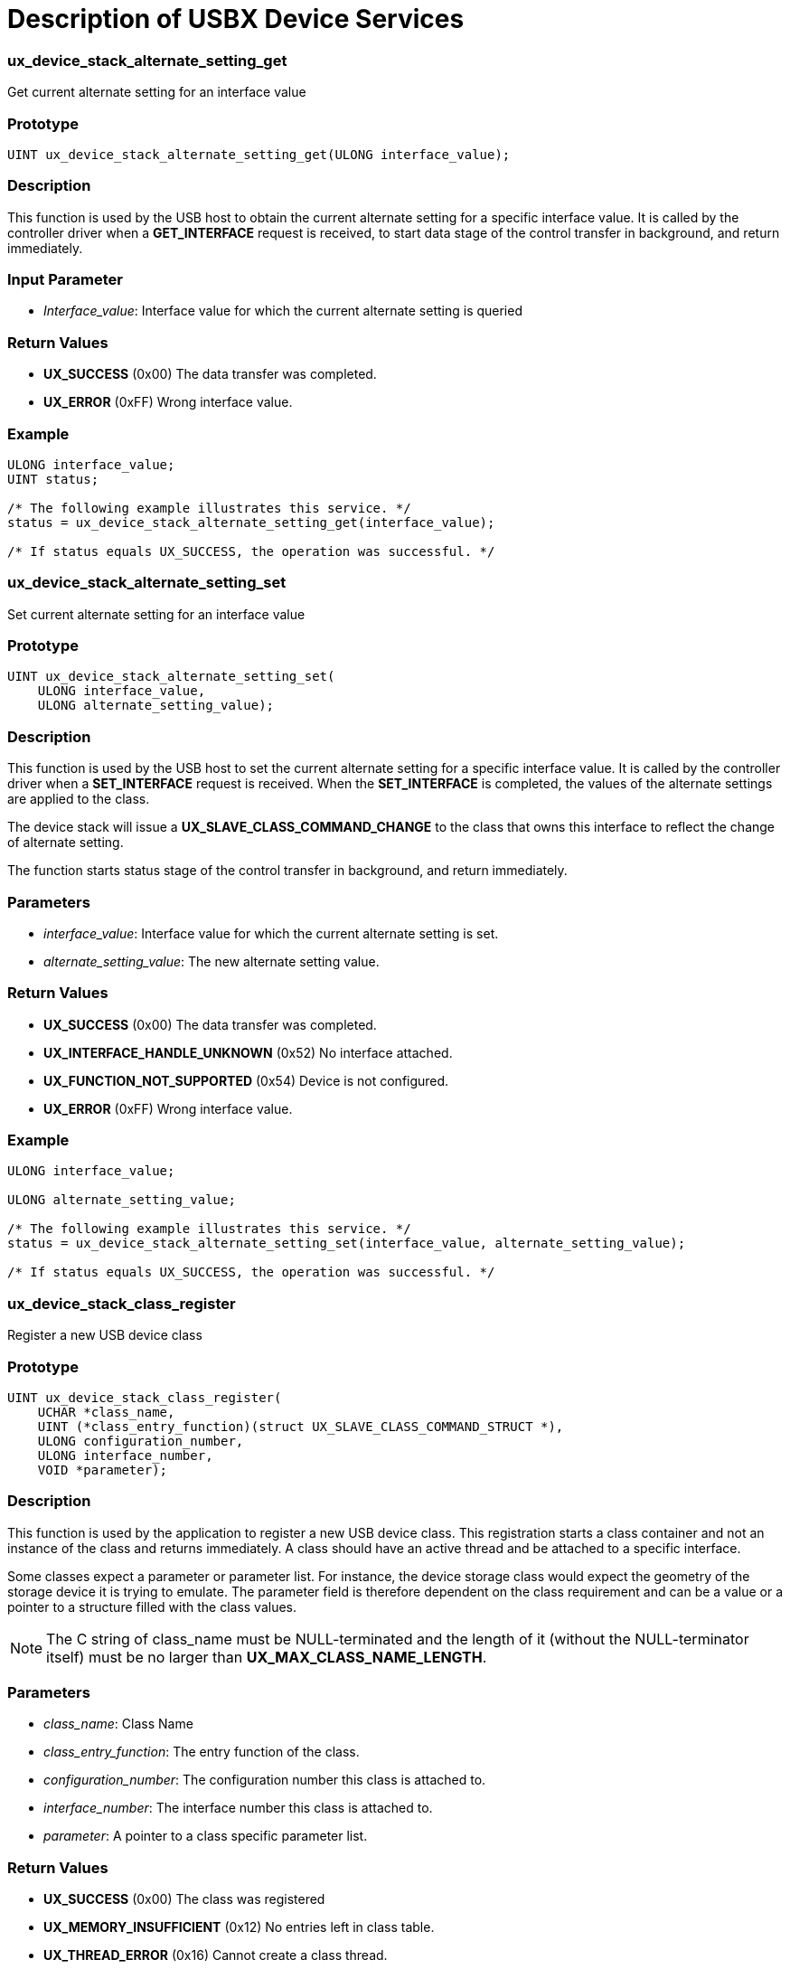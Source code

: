 ////

 Copyright (c) Microsoft
 Copyright (c) 2024-present Eclipse ThreadX contributors
 
 This program and the accompanying materials are made available 
 under the terms of the MIT license which is available at
 https://opensource.org/license/mit.
 
 SPDX-License-Identifier: MIT
 
 Contributors: 
     * Frédéric Desbiens - Initial AsciiDoc version.

////

= Description of USBX Device Services
:description: Learn about the USBX Device Services.

[discrete]
=== ux_device_stack_alternate_setting_get

Get current alternate setting for an interface value

[discrete]
=== Prototype

[,c]
----
UINT ux_device_stack_alternate_setting_get(ULONG interface_value);
----

[discrete]
=== Description

This function is used by the USB host to obtain the current alternate setting for a specific interface value. It is called by the controller driver when a *GET_INTERFACE* request is received, to start data stage of the control transfer in background, and return immediately.

[discrete]
=== Input Parameter

* _Interface_value_: Interface value for which the current alternate setting is queried

[discrete]
=== Return Values

* *UX_SUCCESS* (0x00) The data transfer was completed.
* *UX_ERROR* (0xFF) Wrong interface value.

[discrete]
=== Example

[,c]
----
ULONG interface_value;
UINT status;

/* The following example illustrates this service. */
status = ux_device_stack_alternate_setting_get(interface_value);

/* If status equals UX_SUCCESS, the operation was successful. */
----

[discrete]
=== ux_device_stack_alternate_setting_set

Set current alternate setting for an interface value

[discrete]
=== Prototype

[,c]
----
UINT ux_device_stack_alternate_setting_set(
    ULONG interface_value,
    ULONG alternate_setting_value);
----

[discrete]
=== Description

This function is used by the USB host to set the current alternate setting for a specific interface value. It is called by the controller driver when a *SET_INTERFACE* request is received. When the *SET_INTERFACE* is completed, the values of the alternate settings are applied to the class.

The device stack will issue a *UX_SLAVE_CLASS_COMMAND_CHANGE* to the class that owns this interface to reflect the change of alternate setting.

The function starts status stage of the control transfer in background, and return immediately.

[discrete]
=== Parameters

* _interface_value_: Interface value for which the current alternate setting is set.
* _alternate_setting_value_: The new alternate setting value.

[discrete]
=== Return Values

* *UX_SUCCESS* (0x00) The data transfer was completed.
* *UX_INTERFACE_HANDLE_UNKNOWN* (0x52) No interface attached.
* *UX_FUNCTION_NOT_SUPPORTED* (0x54) Device is not configured.
* *UX_ERROR* (0xFF) Wrong interface value.

[discrete]
=== Example

[,c]
----
ULONG interface_value;

ULONG alternate_setting_value;

/* The following example illustrates this service. */
status = ux_device_stack_alternate_setting_set(interface_value, alternate_setting_value);

/* If status equals UX_SUCCESS, the operation was successful. */
----

[discrete]
=== ux_device_stack_class_register

Register a new USB device class

[discrete]
=== Prototype

[,c]
----
UINT ux_device_stack_class_register(
    UCHAR *class_name,
    UINT (*class_entry_function)(struct UX_SLAVE_CLASS_COMMAND_STRUCT *),
    ULONG configuration_number,
    ULONG interface_number,
    VOID *parameter);
----

[discrete]
=== Description

This function is used by the application to register a new USB device class. This registration starts a class container and not an instance of the class and returns immediately. A class should have an active thread and be attached to a specific interface.

Some classes expect a parameter or parameter list. For instance, the device storage class would expect the geometry of the storage device it is trying to emulate. The parameter field is therefore dependent on the class requirement and can be a value or a pointer to a structure filled with the class values.

NOTE: The C string of class_name must be NULL-terminated and the length of it (without the NULL-terminator itself) must be no larger than *UX_MAX_CLASS_NAME_LENGTH*.

[discrete]
=== Parameters

* _class_name_: Class Name
* _class_entry_function_: The entry function of the class.
* _configuration_number_: The configuration number this class is attached to.
* _interface_number_: The interface number this class is attached to.
* _parameter_: A pointer to a class specific parameter list.

[discrete]
=== Return Values

* *UX_SUCCESS* (0x00) The class was registered
* *UX_MEMORY_INSUFFICIENT* (0x12) No entries left in class table.
* *UX_THREAD_ERROR* (0x16) Cannot create a class thread.

[discrete]
=== Example

[,c]
----
UINT status;

/* The following example illustrates this service. */

/* Initialize the device storage class. The class is connected with interface 1 */
status = ux_device_stack_class_register(_ux_system_slave_class_storage_name ux_device_class_storage_entry,
    1, 1, (VOID *)&parameter);
----

[discrete]
=== ux_device_stack_class_unregister

Unregister a USB device class

[discrete]
=== Prototype

[,c]
----
UINT ux_device_stack_class_unregister(
    UCHAR *class_name,
    UINT (*class_entry_function)(struct UX_SLAVE_CLASS_COMMAND_STRUCT*));
----

[discrete]
=== Description

This function is used by the application to unregister a USB device class and returns immediately.

The device stack will issue a *UX_SLAVE_CLASS_COMMAND_UNINITIALIZE* to the class to uninitialized.

NOTE: The C string of class_name must be NULL-terminated and the
length of it (without the NULL-terminator itself) must be no larger than *UX_MAX_CLASS_NAME_LENGTH*.

[discrete]
=== Parameters

* _class_name_: Class Name
* _class_entry_function_: The entry function of the class.

[discrete]
=== Return Values

* *UX_SUCCESS* (0x00) The class was unregistered.
* *UX_NO_CLASS_MATCH* (0x57) The class isn't registered.

[discrete]
=== Example

[,c]
----
/* The following example illustrates this service. */

/* Unitialize the device storage class. */
status = ux_device_stack_class_unregister(_ux_system_slave_class_storage_name, ux_device_class_storage_entry);

/* If status equals UX_SUCCESS, the operation was successful. */
----

[discrete]
=== ux_device_stack_configuration_get

Get the current configuration

[discrete]
=== Prototype

[,c]
----
UINT ux_device_stack_configuration_get(VOID);
----

[discrete]
=== Description

This function is used by the host to obtain the current configuration running in the device. It is called by the controller driver when a GET_CONFIGURATION request is received.  It starts data stage of the control transfer in background, and returns immediately.

[discrete]
=== Input Parameter

None

[discrete]
=== Return Value

* *UX_SUCCESS* (0x00) The data transfer was completed.

[discrete]
=== Example

[,c]
----
UINT status;

/* The following example illustrates this service. */
status = ux_device_stack_configuration_get();

/* If status equals UX_SUCCESS, the operation was successful. */
----

[discrete]
=== ux_device_stack_configuration_set

Set the current configuration

[discrete]
=== Prototype

[,c]
----
UINT ux_device_stack_configuration_set(ULONG configuration_value);
----

[discrete]
=== Description

This function is used by the host to set the current configuration running in the device. Upon reception of this command, the USB device stack will activate the alternate setting 0 of each interface connected to this configuration.

The function issues protocol error or starts status stage of the control transfer in background, and return immediately.

[discrete]
=== Input Parameter

* _configuration_value_: The configuration value selected by the host.

[discrete]
=== Return Value

* *UX_SUCCESS* (0x00) The configuration was successfully set.

[discrete]
=== Example

[,c]
----
ULONG configuration_value;
UINT status;

/* The following example illustrates this service. */
status = ux_device_stack_configuration_set(configuration_value);

/* If status equals UX_SUCCESS, the operation was successful. */
----

[discrete]
=== ux_device_stack_descriptor_send

Send a descriptor to the host

[discrete]
=== Prototype

[,c]
----
UINT ux_device_stack_descriptor_send(
    ULONG descriptor_type,
    ULONG request_index,
    ULONG host_length);
----

[discrete]
=== Description

This function is used by the device side to return a descriptor to the host. This descriptor can be a device descriptor, a configuration descriptor or a string descriptor.

The function issues protocol error or starts data stage of the control transfer in background, and return immediately.

[discrete]
=== Parameters

* _descriptor_type_: The type of the descriptor. Must be one of the following values.
 ** *UX_DEVICE_DESCRIPTOR_ITEM*
 ** *UX_CONFIGURATION_DESCRIPTOR_ITEM*
 ** *UX_STRING_DESCRIPTOR_ITEM*
 ** *UX_DEVICE_QUALIFIER_DESCRIPTOR_ITEM*
 ** *UX_OTHER_SPEED_DESCRIPTOR_ITEM*
* _request_index_: The index of the descriptor.
* _host_length_: The length required by the host.

[discrete]
=== Return Values

* *UX_SUCCESS* (0x00) The data transfer was completed.
* *UX_ERROR* (0xFF) The transfer was not completed.

[discrete]
=== Example

[,c]
----
ULONG descriptor_type;
ULONG request_index;
ULONG host_length;
UINT status;

/* The following example illustrates this service. */
status = ux_device_stack_descriptor_send(descriptor_type, request_index, host_length);

/* If status equals UX_SUCCESS, the operation was successful. */
----

[discrete]
=== ux_device_stack_disconnect

Disconnect device stack

[discrete]
=== Prototype

[,c]
----
UINT ux_device_stack_disconnect(VOID);
----

[discrete]
=== Description

The VBUS manager calls this function when there is a device disconnection. The device stack will inform all classes registered to this device and will thereafter release all the device resources, and return immediately.

[discrete]
=== Input Parameter

None

[discrete]
=== Return Value

* *UX_SUCCESS* (0x00) The device was disconnected.

[discrete]
=== Example

[,c]
----
UINT status;

/* The following example illustrates this service. */
status = ux_device_stack_disconnect();

/* If status equals UX_SUCCESS, the operation was successful. */
----

[discrete]
=== ux_device_stack_endpoint_stall

Request endpoint Stall condition

[discrete]
=== Prototype

[,c]
----
UINT ux_device_stack_endpoint_stall(UX_SLAVE_ENDPOINT*endpoint);
----

[discrete]
=== Description

This function is called by the USB device class when an endpoint should return a Stall condition to the host.

The function calls device controller driver to stall the endpoint, and return immediately.

[discrete]
=== Input Parameter

* _endpoint_: The endpoint on which the Stall condition is requested.

[discrete]
=== Return Value

* *UX_SUCCESS* (0x00) This operation was successful.
* *UX_ERROR* (0xFF) The device is in an invalid state.

[discrete]
=== Example

[,c]
----
UINT status;

/* The following example illustrates this service. */
status = ux_device_stack_endpoint_stall(endpoint);

/* If status equals UX_SUCCESS, the operation was successful. */
----

[discrete]
=== ux_device_stack_host_wakeup

Wake up the host

[discrete]
=== Prototype

[,c]
----
UINT ux_device_stack_host_wakeup(VOID);
----

[discrete]
=== Description

This function is called when the device wants to wake up the host. This command is only valid when the device is in suspend mode. It is up to the device application to decide when it wants to wake up the USB host. For instance, a USB modem can wake up a host when it detects a RING signal on the telephone line.

The function calls device controller driver to issue the wakeup signal, and return immediately.

[discrete]
=== Input Parameter

None

[discrete]
=== Return values

* *UX_SUCCESS* (0x00) The call was successful.
* *UX_FUNCTION_NOT_SUPPORTED* (0x54) The call failed (the device was probably not in the suspended mode).
* *UX_ERROR* (0xFF) The call failed.

[discrete]
=== Example

[,c]
----
UINT status;

/* The following example illustrates this service. */
status = ux_device_stack_host_wakeup();

/* If status equals UX_SUCCESS, the operation was successful. */
----

[discrete]
=== ux_device_stack_initialize

Initialize USB device stack

[discrete]
=== Prototype

[,c]
----
UINT ux_device_stack_initialize(
    UCHAR *device_framework_high_speed,
    ULONG device_framework_length_high_speed,
    UCHAR *device_framework_full_speed,
    ULONG device_framework_length_full_speed,
    UCHAR *string_framework,
    ULONG string_framework_length,
    UCHAR *language_id_framework,
    ULONG language_id_framework_length),
    UINT (*ux_system_slave_change_function)(ULONG)));
----

[discrete]
=== Description

This function is called by the application to initialize the USB device stack. It does not initialize any classes or any controllers. This should be done with separate function calls. This call mainly provides the stack with the device framework for the USB function. It supports both high and full speeds with the possibility to have completely separate device framework for each speed. String framework and multiple languages are supported.

[discrete]
=== Parameters

* _device_framework_high_speed_: Pointer to the high speed framework.
* _device_framework_length_high_speed_: Length of the high speed framework.
* _device_framework_full_speed_: Pointer to the full speed framework.
* _device_framework_length_full_speed_: Length of the full speed framework.
* _string_framework_: Pointer to string framework.
* _string_framework_length_: Length of string framework.
* _language_id_framework_: Pointer to string language framework.
* _language_id_framework_length_: Length of the string language framework.
* _ux_system_slave_change_function_: Function to be called when the device state changes.

[discrete]
=== Return Values

* *UX_SUCCESS* (0x00) This operation was successful.
* *UX_MEMORY_INSUFFICIENT* (0x12) Not enough memory to initialize the stack.
* *UX_DESCRIPTOR_CORRUPTED* (0x42) The descriptor is invalid.

[discrete]
=== Example

[,c]
----
/* Example of a device framework */

#define DEVICE_FRAMEWORK_LENGTH_FULL_SPEED 50

UCHAR device_framework_full_speed[] = {
    /* Device descriptor */
    0x12, 0x01, 0x10, 0x01, 0x00, 0x00, 0x00, 0x08,
    0xec, 0x08, 0x10, 0x00, 0x00, 0x00, 0x00, 0x00,
    0x00, 0x01,

    /* Configuration descriptor */
    0x09, 0x02, 0x20, 0x00, 0x01, 0x01, 0x00, 0xc0,
    0x32,

    /* Interface descriptor */
    0x09, 0x04, 0x00, 0x00, 0x02, 0x08, 0x06, 0x50,
    0x00,

    /* Endpoint descriptor (Bulk Out) */
    0x07, 0x05, 0x01, 0x02, 0x40, 0x00, 0x00,

    /* Endpoint descriptor (Bulk In) */
    0x07, 0x05, 0x82, 0x02, 0x40, 0x00, 0x00
};

#define DEVICE_FRAMEWORK_LENGTH_HIGH_SPEED 60

UCHAR device_framework_high_speed[] = {
    /* Device descriptor */
    0x12, 0x01, 0x00, 0x02, 0x00, 0x00, 0x00, 0x40,
    0x0a, 0x07, 0x25, 0x40, 0x01, 0x00, 0x01, 0x02,
    0x03, 0x01,

    /* Device qualifier descriptor */
    0x0a, 0x06, 0x00, 0x02, 0x00, 0x00, 0x00, 0x40,
    0x01, 0x00,

    /* Configuration descriptor */
    0x09, 0x02, 0x20, 0x00, 0x01, 0x01, 0x00, 0xc0,
    0x32,

    /* Interface descriptor */
    0x09, 0x04, 0x00, 0x00, 0x02, 0x08, 0x06, 0x50,
    0x00,

    /* Endpoint descriptor (Bulk Out) */
    0x07, 0x05, 0x01, 0x02, 0x00, 0x02, 0x00,

    /* Endpoint descriptor (Bulk In) */
    0x07, 0x05, 0x82, 0x02, 0x00, 0x02, 0x00
};

/* String Device Framework:
    Byte 0 and 1: Word containing the language ID: 0x0904 for US
    Byte 2 : Byte containing the index of the descriptor
    Byte 3 : Byte containing the length of the descriptor string */

#define STRING_FRAMEWORK_LENGTH 38 UCHAR string_framework[] = {
    /* Manufacturer string descriptor: Index 1 */
    0x09, 0x04, 0x01, 0x0c,
    0x45, 0x78, 0x70, 0x72,0x65, 0x73, 0x20, 0x4c,
    0x6f, 0x67, 0x69, 0x63,

    /* Product string descriptor: Index 2 */
    0x09, 0x04, 0x02, 0x0c,
    0x4D, 0x4C, 0x36, 0x39, 0x36, 0x35, 0x30, 0x30,
    0x20, 0x53, 0x44, 0x4B,

    /* Serial Number string descriptor: Index 3 */
    0x09, 0x04, 0x03, 0x04,
    0x30, 0x30, 0x30, 0x31
};

/* Multiple languages are supported on the device, to add a language besides English,
  the Unicode language code must be appended to the language_id_framework array
  and the length adjusted accordingly. */

#define LANGUAGE_ID_FRAMEWORK_LENGTH 2

UCHAR language_id_framework[] = {
    /* English. */
    0x09, 0x04
};
----

The application can request a call back when the controller changes its state. The two main states for the controller are:

* *UX_DEVICE_SUSPENDED*
* *UX_DEVICE_RESUMED*

If the application does not need Suspend/Resume signals, it would supply a UX_NULL function.

[,c]
----
UINT status;

/* The code below is required for installing the device portion of USBX.
    There is no call back for device status change in this example. */
status = ux_device_stack_initialize(&device_framework_high_speed,
    DEVICE_FRAMEWORK_LENGTH_HIGH_SPEED, &device_framework_full_speed,
    DEVICE_FRAMEWORK_LENGTH_FULL_SPEED, &string_framework,
    STRING_FRAMEWORK_LENGTH, &language_id_framework,
    LANGUAGE_ID_FRAMEWORK_LENGTH, UX_NULL);

/* If status equals UX_SUCCESS, initialization was successful. */
----

[discrete]
=== ux_device_stack_interface_delete

Delete a stack interface

[discrete]
=== Prototype

[,c]
----
UINT ux_device_stack_interface_delete(UX_SLAVE_INTERFACE*interface);
----

[discrete]
=== Description

This function is called when an interface should be removed. An interface is either removed when a device is extracted, or following a bus reset, or when there is a new alternate setting.

[discrete]
=== Input Parameter

* _interface_: Pointer to the interface to remove.

[discrete]
=== Return Value

* *UX_SUCCESS* (0x00) This operation was successful.

[discrete]
=== Example

[,c]
----
UINT status;

/* The following example illustrates this service. */
status = ux_device_stack_interface_delete(interface);

/* If status equals UX_SUCCESS, the operation was successful. */
----

[discrete]
=== ux_device_stack_interface_get

Get the current interface value

[discrete]
=== Prototype

[,c]
----
UINT ux_device_stack_interface_get(UINT interface_value);
----

[discrete]
=== Description

This function is called when the host queries the current interface. The device returns the current interface value by transfer in background and returns immediately.

NOTE: This function is deprecated. It is available for legacy software, but new software should use the *_ux_device_stack_alternate_setting_get_* function instead.

[discrete]
=== Input Parameter

* _interface_value_: Interface value to return.

[discrete]
=== Return Values

* *UX_SUCCESS* (0x00) This operation was successful.
* *UX_ERROR* (0xFF) No interface exists.

[discrete]
=== Example

[,c]
----
ULONG interface_value;

UINT status;

/* The following example illustrates this service. */
status = ux_device_stack_interface_get(interface_value);

/* If status equals UX_SUCCESS, the operation was successful. */
----

[discrete]
=== ux_device_stack_interface_set

Change the alternate setting of the interface

[discrete]
=== Prototype

[,c]
----
UINT ux_device_stack_interface_set(
    UCHAR *device_framework,
    ULONG device_framework_length,
    ULONG alternate_setting_value);
----

[discrete]
=== Description

This function is called when the host requests a change of the alternate setting for the interface.

This function starts status stage of the control transfer in background, and return immediately.

[discrete]
=== Parameters

* _device_framework_: Address of the device framework for this interface.
* _device_framework_length_: Length of the device framework.
* _alternate_setting_value_: Alternate setting value to be used by this interface.

[discrete]
=== Return Values

* *UX_SUCCESS* (0x00) This operation was successful.
* *UX_ERROR* (0xFF) No interface exists.

[discrete]
=== Example

[,c]
----
UCHAR * device_framework
ULONG device_framework_length;
ULONG alternate_setting_value;
UINT status;

/* The following example illustrates this service. */
status = ux_device_stack_interface_set(device_framework,
    device_framework_length, alternate_setting_value);

/* If status equals UX_SUCCESS, the operation was successful. */
----

[discrete]
=== ux_device_stack_interface_start

Start search for a class to own an interface instance

[discrete]
=== Prototype

[,c]
----
UINT ux_device_stack_interface_start(UX_SLAVE_INTERFACE*interface);
----

[discrete]
=== Description

This function is called when an interface has been selected by the host and the device stack needs to search for a device class to own this interface instance.

The device stack will issue a *UX_SLAVE_CLASS_COMMAND_QUERY* to the class that owns this interface to check if class match.

This function is not blocking and returns immediately.

[discrete]
=== Input Parameter

* _interface_: Pointer to the interface created.

[discrete]
=== Return Values

* *UX_SUCCESS* (0x00) This operation was successful.
* *UX_NO_CLASS_MATCH* (0x57) No class exists for this interface.

[discrete]
=== Example

[,c]
----
UINT status;

/* The following example illustrates this service. */
status = ux_device_stack_interface_start(interface);

/* If status equals UX_SUCCESS, the operation was successful. */
----

[discrete]
=== ux_device_stack_transfer_request

Request to transfer data to the host

[discrete]
=== Prototype

[,c]
----
UINT ux_device_stack_transfer_request(
    UX_SLAVE_TRANSFER *transfer_request,
    ULONG slave_length,
    ULONG host_length);
----

[discrete]
=== Description

This function is called when a class or the stack wants to transfer data to the host. The host always polls the device but the device can prepare data in advance.

This function starts transfer in background and return immediately if endpoint is in normal state. If non-control endpoint is halted, when function is invoked, it waits the halt state to be cleared to continue starting transfer.

[discrete]
=== Parameters

* _transfer_request_: Pointer to the transfer request.
* _slave_length_: Length the device wants to return.
* _host_length_: Length the host has requested.

[discrete]
=== Return Values

* *UX_SUCCESS* (0x00) This operation was successful.
* *UX_TRANSFER_NOT_READY* (0x25) The device is in an invalid state; it must be *ATTACHED*, *CONFIGURED*, or *ADDRESSED*.
* *UX_ERROR* (0xFF) Transport error.

[discrete]
=== Example

[,c]
----
UINT status;

/* The following example illustrates how to transfer more data than an application requests. */
while(total_length) {
    /* How much can we send in this transfer? */
    if (total_length > UX_SLAVE_CLASS_STORAGE_BUFFER_SIZE)
        transfer_length = UX_SLAVE_CLASS_STORAGE_BUFFER_SIZE;
    else
        transfer_length = total_length;

   /* Copy the Storage Buffer into the transfer request memory. */
   ux_utility_memory_copy(transfer_request ->  ux_slave_transfer_request_data_pointer,
       media_memory, transfer_length);

   /* Send the data payload back to the caller. */
   status = ux_device_transfer_request(transfer_request,
       transfer_length, transfer_length);

   /* If status equals UX_SUCCESS, the operation was successful. */

   /* Update the buffer address.  */
    media_memory += transfer_length;

   /* Update the length to remain. */
    total_length -= transfer_length;
}
----

[discrete]
=== ux_device_stack_transfer_abort

Cancel a transfer request

[discrete]
=== Prototype

[,c]
----
UINT ux_device_stack_transfer_abort(
    UX_SLAVE_TRANSFER *transfer_request,
    ULONG completion_code);
----

[discrete]
=== Description

This function is called when an application needs to cancel a transfer request or when the stack needs to abort a transfer request associated with an endpoint, and return immediately.

[discrete]
=== Parameters

* _transfer_request_: Pointer to the transfer request.
* _completion_code_: Error code to be returned to the class waiting for this transfer request to complete.

[discrete]
=== Return Value

* *UX_SUCCESS* (0x00) This operation was successful.

[discrete]
=== Example

[,c]
----
UINT status;

/* The following example illustrates how to abort a transfer when a
    bus reset has been detected on the bus. */
status = ux_device_stack_transfer_abort(transfer_request, UX_TRANSFER_BUS_RESET);

/* If status equals UX_SUCCESS, the operation was successful. */
----

[discrete]
=== ux_device_stack_uninitialize

Unitialize stack

[discrete]
=== Prototype

[,c]
----
UINT ux_device_stack_uninitialize();
----

[discrete]
=== Description

This function is called when an application needs to unitialize the USBX device stack -- all device stack resources are freed, and return immediately. This should be called after all classes have been unregistered via ux_device_stack_class_unregister.

[discrete]
=== Parameters

None

[discrete]
=== Return Value

*UX_SUCCESS* (0x00) This operation was successful.
